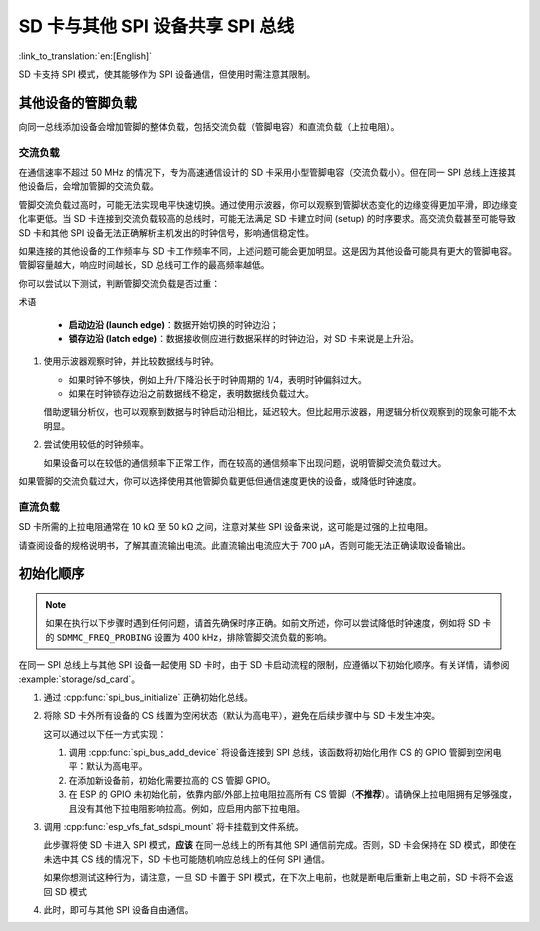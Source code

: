 SD 卡与其他 SPI 设备共享 SPI 总线
========================================================

:link_to_translation:`en:[English]`

SD 卡支持 SPI 模式，使其能够作为 SPI 设备通信，但使用时需注意其限制。

其他设备的管脚负载
----------------------------

向同一总线添加设备会增加管脚的整体负载，包括交流负载（管脚电容）和直流负载（上拉电阻）。

交流负载
^^^^^^^^^^

在通信速率不超过 50 MHz 的情况下，专为高速通信设计的 SD 卡采用小型管脚电容（交流负载小）。但在同一 SPI 总线上连接其他设备后，会增加管脚的交流负载。

管脚交流负载过高时，可能无法实现电平快速切换。通过使用示波器，你可以观察到管脚状态变化的边缘变得更加平滑，即边缘变化率更低。当 SD 卡连接到交流负载较高的总线时，可能无法满足 SD 卡建立时间 (setup) 的时序要求。高交流负载甚至可能导致 SD 卡和其他 SPI 设备无法正确解析主机发出的时钟信号，影响通信稳定性。

如果连接的其他设备的工作频率与 SD 卡工作频率不同，上述问题可能会更加明显。这是因为其他设备可能具有更大的管脚电容。管脚容量越大，响应时间越长，SD 总线可工作的最高频率越低。

你可以尝试以下测试，判断管脚交流负载是否过重：

术语

 - **启动边沿 (launch edge)**：数据开始切换的时钟边沿；
 - **锁存边沿 (latch edge)**：数据接收侧应进行数据采样的时钟边沿，对 SD 卡来说是上升沿。

1. 使用示波器观察时钟，并比较数据线与时钟。

   - 如果时钟不够快，例如上升/下降沿长于时钟周期的 1/4，表明时钟偏斜过大。
   - 如果在时钟锁存边沿之前数据线不稳定，表明数据线负载过大。

   借助逻辑分析仪，也可以观察到数据与时钟启动沿相比，延迟较大。但比起用示波器，用逻辑分析仪观察到的现象可能不太明显。

2. 尝试使用较低的时钟频率。

   如果设备可以在较低的通信频率下正常工作，而在较高的通信频率下出现问题，说明管脚交流负载过大。

如果管脚的交流负载过大，你可以选择使用其他管脚负载更低但通信速度更快的设备，或降低时钟速度。

直流负载
^^^^^^^^^^

SD 卡所需的上拉电阻通常在 10 kΩ 至 50 kΩ 之间，注意对某些 SPI 设备来说，这可能是过强的上拉电阻。

请查阅设备的规格说明书，了解其直流输出电流。此直流输出电流应大于 700 μA，否则可能无法正确读取设备输出。

初始化顺序
-----------------------

.. note::

  如果在执行以下步骤时遇到任何问题，请首先确保时序正确。如前文所述，你可以尝试降低时钟速度，例如将 SD 卡的 ``SDMMC_FREQ_PROBING`` 设置为 400 kHz，排除管脚交流负载的影响。

在同一 SPI 总线上与其他 SPI 设备一起使用 SD 卡时，由于 SD 卡启动流程的限制，应遵循以下初始化顺序。有关详情，请参阅 :example:`storage/sd_card`。

1. 通过 :cpp:func:`spi_bus_initialize` 正确初始化总线。

2. 将除 SD 卡外所有设备的 CS 线置为空闲状态（默认为高电平），避免在后续步骤中与 SD 卡发生冲突。

   这可以通过以下任一方式实现：

   1. 调用 :cpp:func:`spi_bus_add_device` 将设备连接到 SPI 总线，该函数将初始化用作 CS 的 GPIO 管脚到空闲电平：默认为高电平。

   2. 在添加新设备前，初始化需要拉高的 CS 管脚 GPIO。

   3. 在 ESP 的 GPIO 未初始化前，依靠内部/外部上拉电阻拉高所有 CS 管脚（**不推荐**）。请确保上拉电阻拥有足够强度，且没有其他下拉电阻影响拉高。例如，应启用内部下拉电阻。

3. 调用 :cpp:func:`esp_vfs_fat_sdspi_mount` 将卡挂载到文件系统。

   此步骤将使 SD 卡进入 SPI 模式，**应该** 在同一总线上的所有其他 SPI 通信前完成。否则，SD 卡会保持在 SD 模式，即使在未选中其 CS 线的情况下，SD 卡也可能随机响应总线上的任何 SPI 通信。

   如果你想测试这种行为，请注意，一旦 SD 卡置于 SPI 模式，在下次上电前，也就是断电后重新上电之前，SD 卡将不会返回 SD 模式

4. 此时，即可与其他 SPI 设备自由通信。
